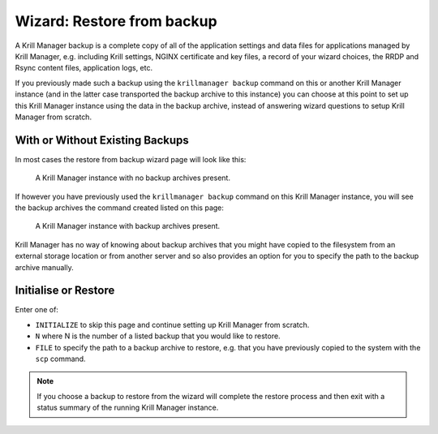.. _doc_krill_manager_wizard_restore_from_backup:

Wizard: Restore from backup
================================

A Krill Manager backup is a complete copy of all of the application settings
and data files for applications managed by Krill Manager, e.g. including Krill
settings, NGINX certificate and key files, a record of your wizard choices,
the RRDP and Rsync content files, application logs, etc.

If you previously made such a backup using the ``krillmanager backup`` command
on this or another Krill Manager instance (and in the latter case transported
the backup archive to this instance) you can choose at this point to set up
this Krill Manager instance using the data in the backup archive, instead of
answering wizard questions to setup Krill Manager from scratch.

With or Without Existing Backups
--------------------------------

In most cases the restore from backup wizard page will look like this:

.. figure:: img/restore-from-backup-1.png
   :alt: Wizard restore from backup page screenshot.

   A Krill Manager instance with no backup archives present.

If however you have previously used the ``krillmanager backup`` command
on this Krill Manager instance, you will see the backup archives the command
created listed on this page:

.. figure:: img/restore-from-backup-2.png
   :alt: Wizard welcome page screenshot.

   A Krill Manager instance with backup archives present.

Krill Manager has no way of knowing about backup archives that you might have
copied to the filesystem from an external storage location or from another
server and so also provides an option for you to specify the path to the
backup archive manually.

Initialise or Restore
---------------------

Enter one of:

- ``INITIALIZE`` to skip this page and continue setting up Krill Manager from
  scratch.
- ``N`` where N is the number of a listed backup that you would like to
  restore.
- ``FILE`` to specify the path to a backup archive to restore, e.g. that you
  have previously copied to the system with the ``scp`` command.

.. Note:: If you choose a backup to restore from the wizard will complete the 
          restore process and then exit with a status summary of the running
          Krill Manager instance.